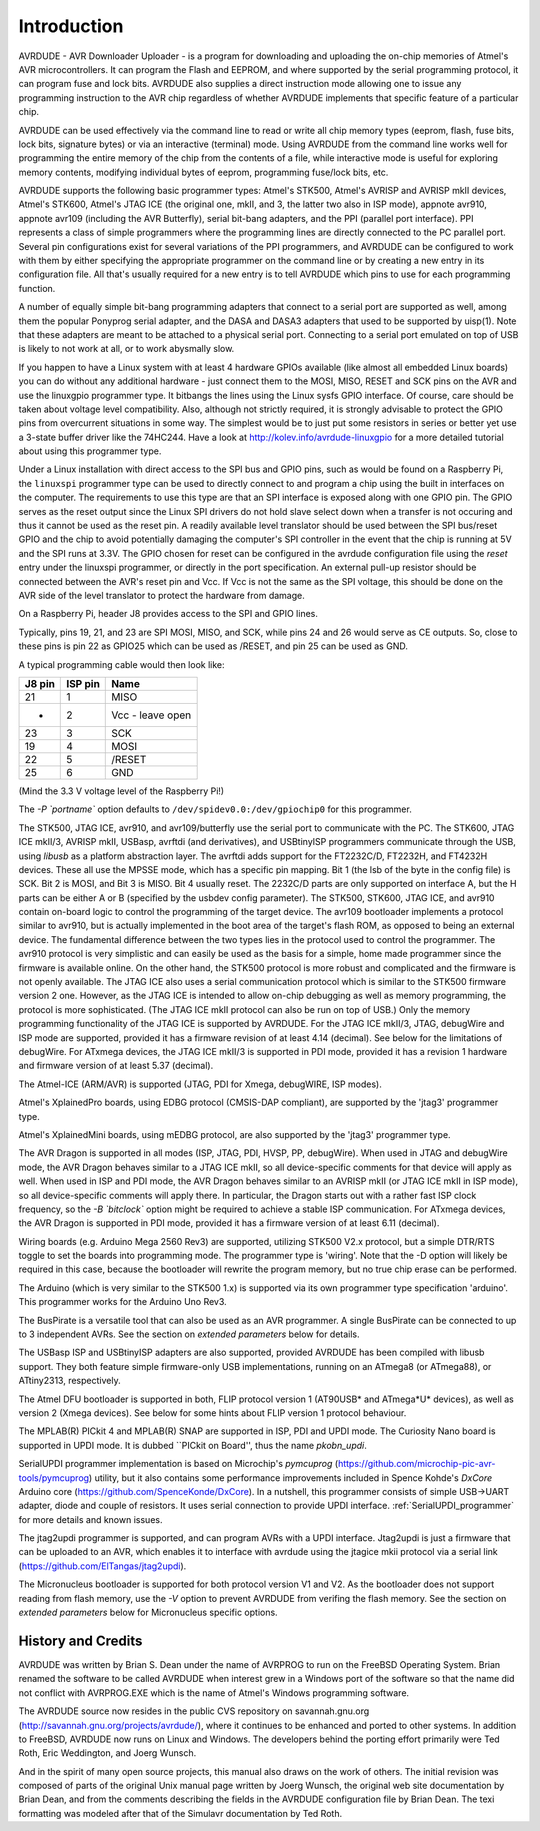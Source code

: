 ************
Introduction
************

.. index:: introduction

AVRDUDE - AVR Downloader Uploader - is a program for downloading and
uploading the on-chip memories of Atmel's AVR microcontrollers. It can
program the Flash and EEPROM, and where supported by the serial
programming protocol, it can program fuse and lock bits. AVRDUDE also
supplies a direct instruction mode allowing one to issue any programming
instruction to the AVR chip regardless of whether AVRDUDE implements
that specific feature of a particular chip.

AVRDUDE can be used effectively via the command line to read or write
all chip memory types (eeprom, flash, fuse bits, lock bits, signature
bytes) or via an interactive (terminal) mode. Using AVRDUDE from the
command line works well for programming the entire memory of the chip
from the contents of a file, while interactive mode is useful for
exploring memory contents, modifying individual bytes of eeprom,
programming fuse/lock bits, etc.

AVRDUDE supports the following basic programmer types: Atmel's STK500,
Atmel's AVRISP and AVRISP mkII devices,
Atmel's STK600,
Atmel's JTAG ICE (the original one, mkII, and 3, the latter two also in ISP mode), appnote
avr910, appnote avr109 (including the AVR Butterfly),
serial bit-bang adapters,
and the PPI (parallel port interface). PPI represents a class
of simple programmers where the programming lines are directly
connected to the PC parallel port. Several pin configurations exist
for several variations of the PPI programmers, and AVRDUDE can be
configured to work with them by either specifying the appropriate
programmer on the command line or by creating a new entry in its
configuration file. All that's usually required for a new entry is to
tell AVRDUDE which pins to use for each programming function.

A number of equally simple bit-bang programming adapters that connect
to a serial port are supported as well, among them the popular
Ponyprog serial adapter, and the DASA and DASA3 adapters that used to
be supported by uisp(1).  Note that these adapters are meant to be
attached to a physical serial port.  Connecting to a serial port
emulated on top of USB is likely to not work at all, or to work
abysmally slow.

If you happen to have a Linux system with at least 4 hardware GPIOs 
available (like almost all embedded Linux boards) you can do without 
any additional hardware - just connect them to the MOSI, MISO, RESET 
and SCK pins on the AVR and use the linuxgpio programmer type. It bitbangs
the lines using the Linux sysfs GPIO interface. Of course, care should
be taken about voltage level compatibility. Also, although not strictly 
required, it is strongly advisable to protect the GPIO pins from 
overcurrent situations in some way. The simplest would be to just put
some resistors in series or better yet use a 3-state buffer driver like
the 74HC244. Have a look at http://kolev.info/avrdude-linuxgpio for a more
detailed tutorial about using this programmer type.

Under a Linux installation with direct access to the SPI bus and GPIO
pins, such as would be found on a Raspberry Pi, the ``linuxspi``
programmer type can be used to directly connect to and program a chip
using the built in interfaces on the computer. The requirements to use
this type are that an SPI interface is exposed along with one GPIO
pin. The GPIO serves as the reset output since the Linux SPI drivers
do not hold slave select down when a transfer is not occuring and thus
it cannot be used as the reset pin. A readily available level
translator should be used between the SPI bus/reset GPIO and the chip
to avoid potentially damaging the computer's SPI controller in the
event that the chip is running at 5V and the SPI runs at 3.3V. The
GPIO chosen for reset can be configured in the avrdude configuration
file using the `reset` entry under the linuxspi programmer, or
directly in the port specification. An external pull-up resistor
should be connected between the AVR's reset pin and Vcc. If Vcc is not
the same as the SPI voltage, this should be done on the AVR side of
the level translator to protect the hardware from damage.

On a Raspberry Pi, header J8 provides access to the SPI and GPIO
lines.

Typically, pins 19, 21, and 23 are SPI MOSI, MISO, and SCK, while
pins 24 and 26 would serve as CE outputs. So, close to these pins
is pin 22 as GPIO25 which can be used as /RESET, and pin 25 can
be used as GND.

A typical programming cable would then look like:

======== ========= ==================
 J8 pin   ISP pin   Name             
======== ========= ==================
 21       1         MISO             
 -        2         Vcc - leave open 
 23       3         SCK              
 19       4         MOSI             
 22       5         /RESET           
 25       6         GND              
======== ========= ==================

(Mind the 3.3 V voltage level of the Raspberry Pi!)

The `-P `portname`` option defaults to
``/dev/spidev0.0:/dev/gpiochip0`` for this programmer.

The STK500, JTAG ICE, avr910, and avr109/butterfly use the serial port to communicate with the PC.
The STK600, JTAG ICE mkII/3, AVRISP mkII, USBasp, avrftdi (and derivatives), and USBtinyISP
programmers communicate through the USB, using `libusb` as a
platform abstraction layer.
The avrftdi adds support for the FT2232C/D, FT2232H, and FT4232H devices. These all use 
the MPSSE mode, which has a specific pin mapping. Bit 1 (the lsb of the byte in the config
file) is SCK. Bit 2 is MOSI, and Bit 3 is MISO. Bit 4 usually reset. The 2232C/D parts
are only supported on interface A, but the H parts can be either A or B (specified by the
usbdev config parameter).
The STK500, STK600, JTAG ICE, and avr910 contain on-board logic to control the programming of the target
device.
The avr109 bootloader implements a protocol similar to avr910, but is
actually implemented in the boot area of the target's flash ROM, as
opposed to being an external device.
The fundamental difference between the two types lies in the
protocol used to control the programmer. The avr910 protocol is very
simplistic and can easily be used as the basis for a simple, home made
programmer since the firmware is available online. On the other hand,
the STK500 protocol is more robust and complicated and the firmware is
not openly available.
The JTAG ICE also uses a serial communication protocol which is similar
to the STK500 firmware version 2 one.  However, as the JTAG ICE is
intended to allow on-chip debugging as well as memory programming, the
protocol is more sophisticated.
(The JTAG ICE mkII protocol can also be run on top of USB.)
Only the memory programming functionality of the JTAG ICE is supported
by AVRDUDE.
For the JTAG ICE mkII/3, JTAG, debugWire and ISP mode are supported, provided
it has a firmware revision of at least 4.14 (decimal).
See below for the limitations of debugWire.
For ATxmega devices, the JTAG ICE mkII/3 is supported in PDI mode, provided it
has a revision 1 hardware and firmware version of at least 5.37 (decimal).

The Atmel-ICE (ARM/AVR) is supported (JTAG, PDI for Xmega, debugWIRE, ISP modes).

Atmel's XplainedPro boards, using EDBG protocol (CMSIS-DAP compliant), are
supported by the 'jtag3' programmer type.

Atmel's XplainedMini boards, using mEDBG protocol, are also
supported by the 'jtag3' programmer type.

The AVR Dragon is supported in all modes (ISP, JTAG, PDI, HVSP, PP, debugWire).
When used in JTAG and debugWire mode, the AVR Dragon behaves similar to a
JTAG ICE mkII, so all device-specific comments for that device
will apply as well.
When used in ISP and PDI mode, the AVR Dragon behaves similar to an
AVRISP mkII (or JTAG ICE mkII in ISP mode), so all device-specific
comments will apply there.
In particular, the Dragon starts out with a rather fast ISP clock
frequency, so the `-B `bitclock``
option might be required to achieve a stable ISP communication.
For ATxmega devices, the AVR Dragon is supported in PDI mode, provided it
has a firmware version of at least 6.11 (decimal).

Wiring boards (e.g. Arduino Mega 2560 Rev3) are supported, utilizing
STK500 V2.x protocol, but a simple DTR/RTS toggle to set the boards
into programming mode.  The programmer type is 'wiring'. Note that
the -D option will likely be required in this case, because the
bootloader will rewrite the program memory, but no true chip erase can
be performed.

The Arduino (which is very similar to the STK500 1.x) is supported via
its own programmer type specification 'arduino'.  This programmer works for
the Arduino Uno Rev3.

The BusPirate is a versatile tool that can also be used as an AVR programmer.
A single BusPirate can be connected to up to 3 independent AVRs. See
the section on
*extended parameters*
below for details.

The USBasp ISP and USBtinyISP adapters are also supported, provided AVRDUDE
has been compiled with libusb support.
They both feature simple firmware-only USB implementations, running on
an ATmega8 (or ATmega88), or ATtiny2313, respectively.

The Atmel DFU bootloader is supported in both, FLIP protocol version 1
(AT90USB* and ATmega*U* devices), as well as version 2 (Xmega devices).
See below for some hints about FLIP version 1 protocol behaviour.

The MPLAB(R) PICkit 4 and MPLAB(R) SNAP are supported in ISP, PDI and UPDI mode.
The Curiosity Nano board is supported in UPDI mode. It is dubbed ``PICkit on
Board'', thus the name `pkobn_updi`.

SerialUPDI programmer implementation is based on Microchip's 
*pymcuprog* (`https://github.com/microchip-pic-avr-tools/pymcuprog <https://github.com/microchip-pic-avr-tools/pymcuprog>`_) 
utility, but it also contains some performance improvements included in
Spence Kohde's *DxCore* Arduino core (`https://github.com/SpenceKonde/DxCore <https://github.com/SpenceKonde/DxCore>`_).
In a nutshell, this programmer consists of simple USB->UART adapter, diode 
and couple of resistors. It uses serial connection to provide UPDI interface. 
:ref:`SerialUPDI_programmer` for more details and known issues.

The jtag2updi programmer is supported,
and can program AVRs with a UPDI interface.
Jtag2updi is just a firmware that can be uploaded to an AVR,
which enables it to interface with avrdude using the jtagice mkii protocol
via a serial link (`https://github.com/ElTangas/jtag2updi <https://github.com/ElTangas/jtag2updi>`_).

The Micronucleus bootloader is supported for both protocol version V1
and V2. As the bootloader does not support reading from flash memory,
use the `-V` option to prevent AVRDUDE from verifing the flash memory.
See the section on *extended parameters*
below for Micronucleus specific options.

.. _History_and_Credits:

History and Credits
===================

AVRDUDE was written by Brian S. Dean under the name of AVRPROG to run on
the FreeBSD Operating System.  Brian renamed the software to be called
AVRDUDE when interest grew in a Windows port of the software so that the
name did not conflict with AVRPROG.EXE which is the name of Atmel's
Windows programming software.

The AVRDUDE source now resides in the public CVS repository on
savannah.gnu.org (`http://savannah.gnu.org/projects/avrdude/ <http://savannah.gnu.org/projects/avrdude/>`_),
where it continues to be enhanced and ported to other systems.  In
addition to FreeBSD, AVRDUDE now runs on Linux and Windows.  The
developers behind the porting effort primarily were Ted Roth, Eric
Weddington, and Joerg Wunsch.

And in the spirit of many open source projects, this manual also draws
on the work of others.  The initial revision was composed of parts of
the original Unix manual page written by Joerg Wunsch, the original web
site documentation by Brian Dean, and from the comments describing the
fields in the AVRDUDE configuration file by Brian Dean.  The texi
formatting was modeled after that of the Simulavr documentation by Ted
Roth.

